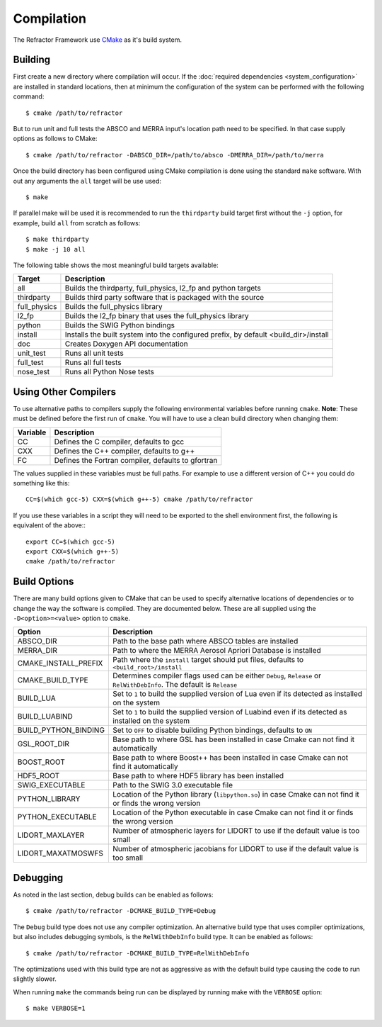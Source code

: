 ===========
Compilation
===========

.. highlight:: console

The Refractor Framework use `CMake <http://cmake.org>`_ as it's build system. 

Building
========

First create a new directory where compilation will occur. If the :doc:`required dependencies <system_configuration>` are installed in standard locations, then at minimum the configuration of the system can be performed with the following command::

    $ cmake /path/to/refractor

But to run unit and full tests the ABSCO and MERRA input's location path need to be specified. In that case supply options as follows to CMake::

    $ cmake /path/to/refractor -DABSCO_DIR=/path/to/absco -DMERRA_DIR=/path/to/merra

Once the build directory has been configured using CMake compilation is done using the standard ``make`` software. With out any arguments the ``all`` target will be use used::

    $ make

If parallel make will be used it is recommended to run the ``thirdparty`` build target first without the ``-j`` option, for example, build ``all`` from scratch as follows::

    $ make thirdparty
    $ make -j 10 all

The following table shows the most meaningful build targets available:

============ =========== 
Target       Description
============ ===========
all          Builds the thirdparty, full_physics, l2_fp and python targets
thirdparty   Builds third party software that is packaged with the source
full_physics Builds the full_physics library
l2_fp        Builds the l2_fp binary that uses the full_physics library
python       Builds the SWIG Python bindings
install      Installs the built system into the configured prefix, by default <build_dir>/install
doc          Creates Doxygen API documentation
unit_test    Runs all unit tests
full_test    Runs all full tests
nose_test    Runs all Python Nose tests
============ =========== 

Using Other Compilers
=====================

To use alternative paths to compilers supply the following environmental variables before running ``cmake``. **Note**: These must be defined before the first run of ``cmake``. You will have to use a clean build directory when changing them:

======== ===========
Variable Description
======== ===========
CC       Defines the C compiler, defaults to gcc
CXX      Defines the C++ compiler, defaults to g++
FC       Defines the Fortran compiler, defaults to gfortran
======== ===========

The values supplied in these variables must be full paths. For example to use a different version of C++ you could do something like this::

    CC=$(which gcc-5) CXX=$(which g++-5) cmake /path/to/refractor

If you use these variables in a script they will need to be exported to the shell environment first, the following is equivalent of the above:::

    export CC=$(which gcc-5)
    export CXX=$(which g++-5)
    cmake /path/to/refractor

Build Options
=============

There are many build options given to CMake that can be used to specify alternative locations of dependencies or to change the way the software is compiled. They are documented below. These are all supplied using the ``-D<option>=<value>`` option to ``cmake``.

======================== ===========
Option                   Description 
======================== ===========
ABSCO_DIR                Path to the base path where ABSCO tables are installed
MERRA_DIR                Path to where the MERRA Aerosol Apriori Database is installed
CMAKE_INSTALL_PREFIX     Path where the ``install`` target should put files, defaults to ``<build_root>/install``
CMAKE_BUILD_TYPE         Determines compiler flags used can be either ``Debug``, ``Release`` or ``RelWithDebInfo``. The default is ``Release``
BUILD_LUA                Set to ``1`` to build the supplied version of Lua even if its detected as installed on the system
BUILD_LUABIND            Set to ``1`` to build the supplied version of Luabind even if its detected as installed on the system
BUILD_PYTHON_BINDING     Set to ``OFF`` to disable building Python bindings, defaults to ``ON``
GSL_ROOT_DIR             Base path to where GSL has been installed in case Cmake can not find it automatically
BOOST_ROOT               Base path to where Boost++ has been installed in case Cmake can not find it automatically
HDF5_ROOT                Base path to where HDF5 library has been installed
SWIG_EXECUTABLE          Path to the SWIG 3.0 executable file
PYTHON_LIBRARY           Location of the Python library (``libpython.so``) in case Cmake can not find it or finds the wrong version
PYTHON_EXECUTABLE        Location of the Python executable in case Cmake can not find it or finds the wrong version
LIDORT_MAXLAYER          Number of atmospheric layers for LIDORT to use if the default value is too small
LIDORT_MAXATMOSWFS       Number of atmospheric jacobians for LIDORT to use if the default value is too small
======================== ===========

Debugging
=========

As noted in the last section, debug builds can be enabled as follows::

    $ cmake /path/to/refractor -DCMAKE_BUILD_TYPE=Debug

The ``Debug`` build type does not use any compiler optimization. An alternative build type that uses compiler optimizations, but also includes debugging symbols, is the ``RelWithDebInfo`` build type. It can be enabled as follows::

    $ cmake /path/to/refractor -DCMAKE_BUILD_TYPE=RelWithDebInfo

The optimizations used with this build type are not as aggressive as with the default build type causing the code to run slightly slower.

When running ``make`` the commands being run can be displayed by running make with the ``VERBOSE`` option::

    $ make VERBOSE=1
